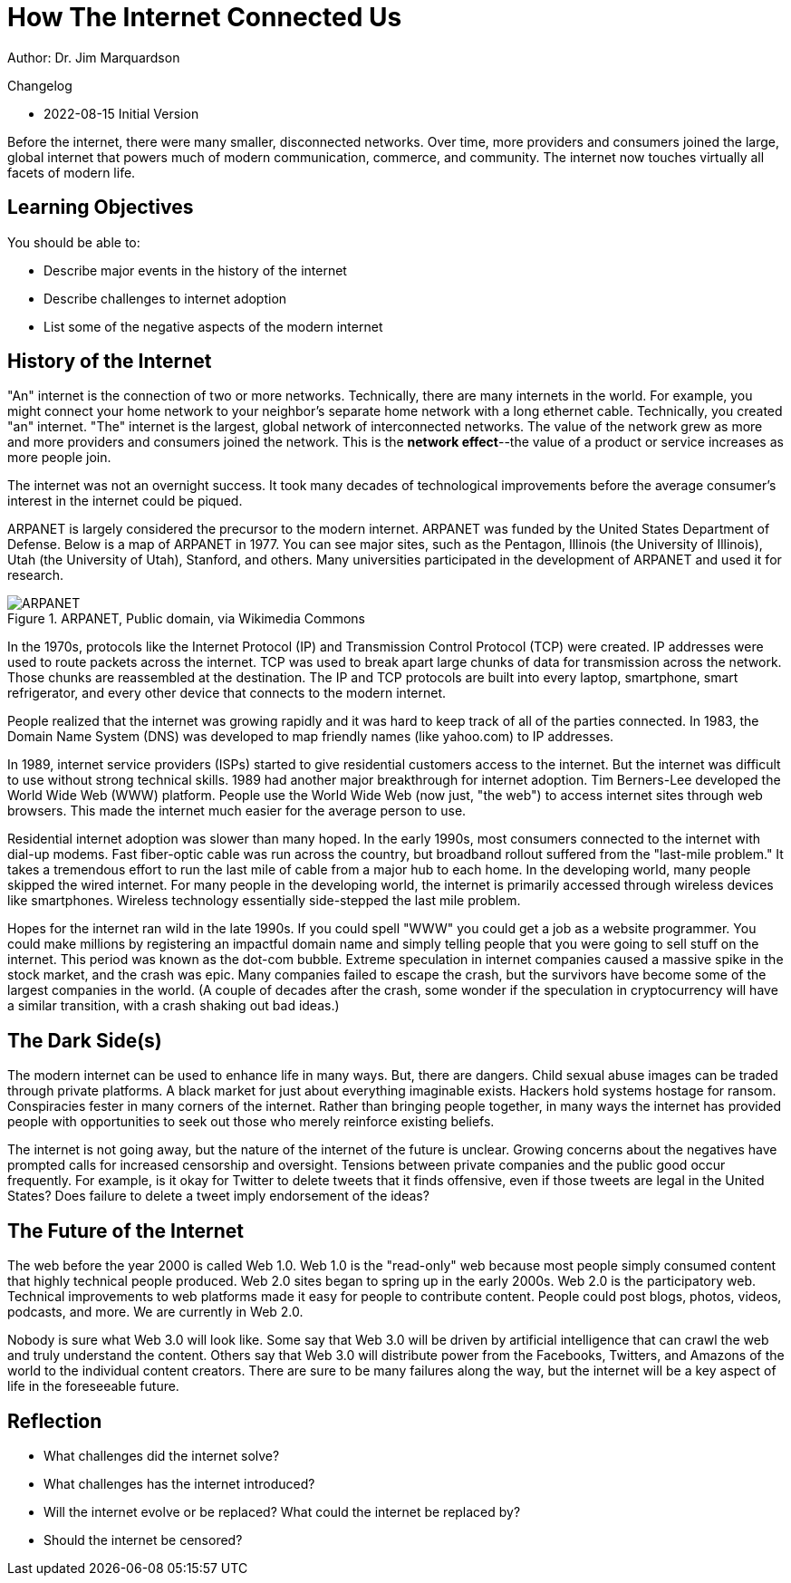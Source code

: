 = How The Internet Connected Us

Author: Dr. Jim Marquardson

Changelog

* 2022-08-15 Initial Version

Before the internet, there were many smaller, disconnected networks. Over time, more providers and consumers joined the large, global internet that powers much of modern communication, commerce, and community. The internet now touches virtually all facets of modern life.

== Learning Objectives

You should be able to:

* Describe major events in the history of the internet
* Describe challenges to internet adoption
* List some of the negative aspects of the modern internet

== History of the Internet

"An" internet is the connection of two or more networks. Technically, there are many internets in the world. For example, you might connect your home network to your neighbor's separate home network with a long ethernet cable. Technically, you created "an" internet. "The" internet is the largest, global network of interconnected networks. The value of the network grew as more and more providers and consumers joined the network. This is the *network effect*--the value of a product or service increases as more people join.

The internet was not an overnight success. It took many decades of technological improvements before the average consumer's interest in the internet could be piqued. 

ARPANET is largely considered the precursor to the modern internet. ARPANET was funded by the United States Department of Defense. Below is a map of ARPANET in 1977. You can see major sites, such as the Pentagon, Illinois (the University of Illinois), Utah (the University of Utah), Stanford, and others. Many universities participated in the development of ARPANET and used it for research.

.ARPANET, Public domain, via Wikimedia Commons
image::arpanet-logical-map.png[ARPANET, Public domain, via Wikimedia Commons]

In the 1970s, protocols like the Internet Protocol (IP) and Transmission Control Protocol (TCP) were created. IP addresses were used to route packets across the internet. TCP was used to break apart large chunks of data for transmission across the network. Those chunks are reassembled at the destination. The IP and TCP protocols are built into every laptop, smartphone, smart refrigerator, and every other device that connects to the modern internet. 

People realized that the internet was growing rapidly and it was hard to keep track of all of the parties connected. In 1983, the Domain Name System (DNS) was developed to map friendly names (like yahoo.com) to IP addresses. 

In 1989, internet service providers (ISPs) started to give residential customers access to the internet. But the internet was difficult to use without strong technical skills. 1989 had another major breakthrough for internet adoption. Tim Berners-Lee developed the World Wide Web (WWW) platform. People use the World Wide Web (now just, "the web") to access internet sites through web browsers. This made the internet much easier for the average person to use.

Residential internet adoption was slower than many hoped. In the early 1990s, most consumers connected to the internet with dial-up modems. Fast fiber-optic cable was run across the country, but broadband rollout suffered from the "last-mile problem." It takes a tremendous effort to run the last mile of cable from a major hub to each home. In the developing world, many people skipped the wired internet. For many people in the developing world, the internet is primarily accessed through wireless devices like smartphones. Wireless technology essentially side-stepped the last mile problem.

Hopes for the internet ran wild in the late 1990s. If you could spell "WWW" you could get a job as a website programmer. You could make millions by registering an impactful domain name and simply telling people that you were going to sell stuff on the internet. This period was known as the dot-com bubble. Extreme speculation in internet companies caused a massive spike in the stock market, and the crash was epic. Many companies failed to escape the crash, but the survivors have become some of the largest companies in the world. (A couple of decades after the crash, some wonder if the speculation in cryptocurrency will have a similar transition, with a crash shaking out bad ideas.)

== The Dark Side(s)

The modern internet can be used to enhance life in many ways. But, there are dangers. Child sexual abuse images can be traded through private platforms. A black market for just about everything imaginable exists. Hackers hold systems hostage for ransom. Conspiracies fester in many corners of the internet. Rather than bringing people together, in many ways the internet has provided people with opportunities to seek out those who merely reinforce existing beliefs.

The internet is not going away, but the nature of the internet of the future is unclear. Growing concerns about the negatives have prompted calls for increased censorship and oversight. Tensions between private companies and the public good occur frequently. For example, is it okay for Twitter to delete tweets that it finds offensive, even if those tweets are legal in the United States? Does failure to delete a tweet imply endorsement of the ideas?

== The Future of the Internet

The web before the year 2000 is called Web 1.0. Web 1.0 is the "read-only" web because most people simply consumed content that highly technical people produced. Web 2.0 sites began to spring up in the early 2000s. Web 2.0 is the participatory web. Technical improvements to web platforms made it easy for people to contribute content. People could post blogs, photos, videos, podcasts, and more. We are currently in Web 2.0.

Nobody is sure what Web 3.0 will look like. Some say that Web 3.0 will be driven by artificial intelligence that can crawl the web and truly understand the content. Others say that Web 3.0 will distribute power from the Facebooks, Twitters, and Amazons of the world to the individual content creators. There are sure to be many failures along the way, but the internet will be a key aspect of life in the foreseeable future.

== Reflection

* What challenges did the internet solve?
* What challenges has the internet introduced?
* Will the internet evolve or be replaced? What could the internet be replaced by?
* Should the internet be censored?
